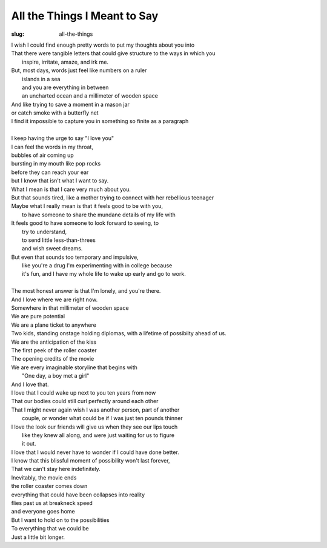 All the Things I Meant to Say
=============================
:slug: all-the-things

| I wish I could find enough pretty words to put my thoughts about you into
| That there were tangible letters that could give structure to the ways in which you
|     inspire, irritate, amaze, and irk me.
| But, most days, words just feel like numbers on a ruler
|     islands in a sea 
|     and you are everything in between
|     an uncharted ocean and a millimeter of wooden space
| And like trying to save a moment in a mason jar
| or catch smoke with a butterfly net
| I find it impossible to capture you in something so finite as a paragraph
| 
| I keep having the urge to say "I love you"
| I can feel the words in my throat,
| bubbles of air coming up
| bursting in my mouth like pop rocks
| before they can reach your ear
| but I know that isn't what I want to say.
| What I mean is that I care very much about you.
| But that sounds tired, like a mother trying to connect with her rebellious teenager
| Maybe what I really mean is that it feels good to be with you,
|     to have someone to share the mundane details of my life with
| It feels good to have someone to look forward to seeing, to
|     try to understand, 
|     to send little less-than-threes
|     and wish sweet dreams.
| But even that sounds too temporary and impulsive,
|     like you're a drug I'm experimenting with in college because
|     it's fun, and I have my whole life to wake up early and go to work.
|
| The most honest answer is that I'm lonely, and you're there.
| And I love where we are right now.
| Somewhere in that millimeter of wooden space
| We are pure potential
| We are a plane ticket to anywhere
| Two kids, standing onstage holding diplomas, with a lifetime of possibiity ahead of us.
| We are the anticipation of the kiss
| The first peek of the roller coaster
| The opening credits of the movie
| We are every imaginable storyline that begins with 
|     "One day, a boy met a girl"
| And I love that. 
| I love that I could wake up next to you ten years from now
| That our bodies could still curl perfectly around each other
| That I might never again wish I was another person, part of another
|     couple, or wonder what could be if I was just ten pounds thinner
| I love the look our friends will give us when they see our lips touch
|     like they knew all along, and were just waiting for us to figure 
|     it out.
| I love that I would never have to wonder if I could have done better.
| I know that this blissful moment of possibility won't last forever,
| That we can't stay here indefinitely.
| Inevitably, the movie ends
| the roller coaster comes down
| everything that could have been collapses into reality
| flies past us at breakneck speed
| and everyone goes home
| But I want to hold on to the possibilities
| To everything that we could be
| Just a little bit longer.
